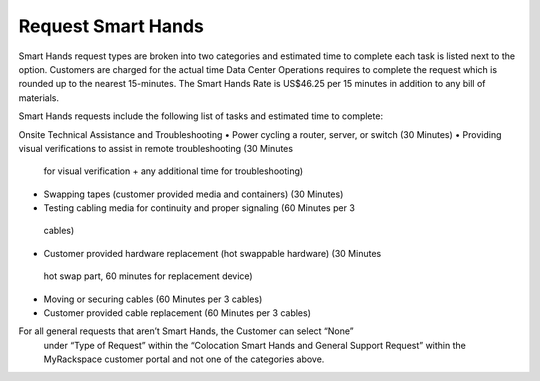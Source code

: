 .. _request_smart_hands:

===================
Request Smart Hands
===================

Smart Hands request types are broken into two categories and estimated time to
complete each task is listed next to the option. Customers are charged for the
actual time Data Center Operations requires to complete the request which is
rounded up to the nearest 15-minutes. The Smart Hands Rate is US$46.25 per 15
minutes in addition to any bill of materials.

Smart Hands requests include the following list of tasks and estimated time to
complete: 

Onsite Technical Assistance and Troubleshooting
•	Power cycling a router, server, or switch (30 Minutes)
•	Providing visual verifications to assist in remote troubleshooting (30 Minutes
  for visual verification + any additional time for troubleshooting)
•	Swapping tapes (customer provided media and containers) (30 Minutes)
•	Testing cabling media for continuity and proper signaling (60 Minutes per 3
  cables)
•	Customer provided hardware replacement (hot swappable hardware) (30 Minutes
  hot swap part, 60 minutes for replacement device)
•	Moving or securing cables (60 Minutes per 3 cables)
•	Customer provided cable replacement (60 Minutes per 3 cables)

For all general requests that aren’t Smart Hands, the Customer can select “None”
 under “Type of Request” within the “Colocation Smart Hands and General Support
 Request” within the MyRackspace customer portal and not one of the categories
 above.
